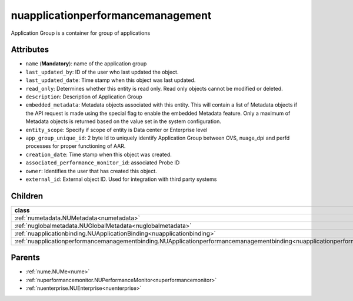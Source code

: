 .. _nuapplicationperformancemanagement:

nuapplicationperformancemanagement
===========================================

.. class:: nuapplicationperformancemanagement.NUApplicationperformancemanagement(bambou.nurest_object.NUMetaRESTObject,):

Application Group is a container for group of applications 


Attributes
----------


- ``name`` (**Mandatory**): name of the application group

- ``last_updated_by``: ID of the user who last updated the object.

- ``last_updated_date``: Time stamp when this object was last updated.

- ``read_only``: Determines whether this entity is read only.  Read only objects cannot be modified or deleted.

- ``description``: Description of Application Group

- ``embedded_metadata``: Metadata objects associated with this entity. This will contain a list of Metadata objects if the API request is made using the special flag to enable the embedded Metadata feature. Only a maximum of Metadata objects is returned based on the value set in the system configuration.

- ``entity_scope``: Specify if scope of entity is Data center or Enterprise level

- ``app_group_unique_id``: 2 byte Id to uniquely identify Application Group between OVS, nuage_dpi and perfd processes for proper functioning of AAR.

- ``creation_date``: Time stamp when this object was created.

- ``associated_performance_monitor_id``: associated Probe ID

- ``owner``: Identifies the user that has created this object.

- ``external_id``: External object ID. Used for integration with third party systems




Children
--------

================================================================================================================================================               ==========================================================================================
**class**                                                                                                                                                      **fetcher**

:ref:`numetadata.NUMetadata<numetadata>`                                                                                                                         ``metadatas`` 
:ref:`nuglobalmetadata.NUGlobalMetadata<nuglobalmetadata>`                                                                                                       ``global_metadatas`` 
:ref:`nuapplicationbinding.NUApplicationBinding<nuapplicationbinding>`                                                                                           ``application_bindings`` 
:ref:`nuapplicationperformancemanagementbinding.NUApplicationperformancemanagementbinding<nuapplicationperformancemanagementbinding>`                            ``applicationperformancemanagementbindings`` 
================================================================================================================================================               ==========================================================================================



Parents
--------


- :ref:`nume.NUMe<nume>`

- :ref:`nuperformancemonitor.NUPerformanceMonitor<nuperformancemonitor>`

- :ref:`nuenterprise.NUEnterprise<nuenterprise>`

